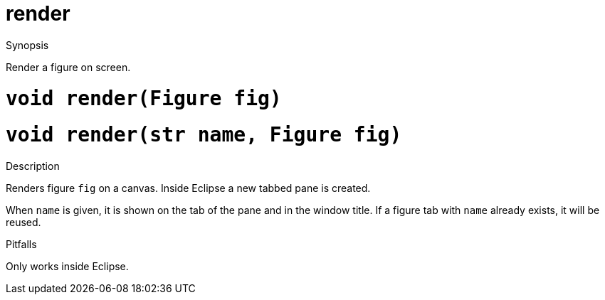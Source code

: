 [[Render-render]]
# render
:concept: Vis/Render/render

.Synopsis
Render a figure on screen.

.Syntax

.Types

.Function

#  `void render(Figure fig)`
#  `void render(str name, Figure fig)`

.Description
Renders figure `fig` on a canvas. Inside Eclipse a new tabbed pane is created.

When `name` is given, it is shown on the tab of the pane and in the window title.
If a figure tab with `name` already exists, it will be reused.

.Examples

.Benefits

.Pitfalls
Only works inside Eclipse.


:leveloffset: +1

:leveloffset: -1